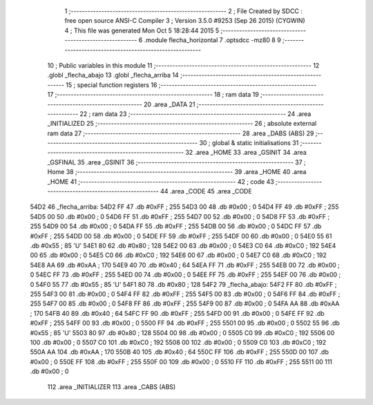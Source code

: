                               1 ;--------------------------------------------------------
                              2 ; File Created by SDCC : free open source ANSI-C Compiler
                              3 ; Version 3.5.0 #9253 (Sep 26 2015) (CYGWIN)
                              4 ; This file was generated Mon Oct  5 18:28:44 2015
                              5 ;--------------------------------------------------------
                              6 	.module flecha_horizontal
                              7 	.optsdcc -mz80
                              8 	
                              9 ;--------------------------------------------------------
                             10 ; Public variables in this module
                             11 ;--------------------------------------------------------
                             12 	.globl _flecha_abajo
                             13 	.globl _flecha_arriba
                             14 ;--------------------------------------------------------
                             15 ; special function registers
                             16 ;--------------------------------------------------------
                             17 ;--------------------------------------------------------
                             18 ; ram data
                             19 ;--------------------------------------------------------
                             20 	.area _DATA
                             21 ;--------------------------------------------------------
                             22 ; ram data
                             23 ;--------------------------------------------------------
                             24 	.area _INITIALIZED
                             25 ;--------------------------------------------------------
                             26 ; absolute external ram data
                             27 ;--------------------------------------------------------
                             28 	.area _DABS (ABS)
                             29 ;--------------------------------------------------------
                             30 ; global & static initialisations
                             31 ;--------------------------------------------------------
                             32 	.area _HOME
                             33 	.area _GSINIT
                             34 	.area _GSFINAL
                             35 	.area _GSINIT
                             36 ;--------------------------------------------------------
                             37 ; Home
                             38 ;--------------------------------------------------------
                             39 	.area _HOME
                             40 	.area _HOME
                             41 ;--------------------------------------------------------
                             42 ; code
                             43 ;--------------------------------------------------------
                             44 	.area _CODE
                             45 	.area _CODE
   54D2                      46 _flecha_arriba:
   54D2 FF                   47 	.db #0xFF	; 255
   54D3 00                   48 	.db #0x00	; 0
   54D4 FF                   49 	.db #0xFF	; 255
   54D5 00                   50 	.db #0x00	; 0
   54D6 FF                   51 	.db #0xFF	; 255
   54D7 00                   52 	.db #0x00	; 0
   54D8 FF                   53 	.db #0xFF	; 255
   54D9 00                   54 	.db #0x00	; 0
   54DA FF                   55 	.db #0xFF	; 255
   54DB 00                   56 	.db #0x00	; 0
   54DC FF                   57 	.db #0xFF	; 255
   54DD 00                   58 	.db #0x00	; 0
   54DE FF                   59 	.db #0xFF	; 255
   54DF 00                   60 	.db #0x00	; 0
   54E0 55                   61 	.db #0x55	; 85	'U'
   54E1 80                   62 	.db #0x80	; 128
   54E2 00                   63 	.db #0x00	; 0
   54E3 C0                   64 	.db #0xC0	; 192
   54E4 00                   65 	.db #0x00	; 0
   54E5 C0                   66 	.db #0xC0	; 192
   54E6 00                   67 	.db #0x00	; 0
   54E7 C0                   68 	.db #0xC0	; 192
   54E8 AA                   69 	.db #0xAA	; 170
   54E9 40                   70 	.db #0x40	; 64
   54EA FF                   71 	.db #0xFF	; 255
   54EB 00                   72 	.db #0x00	; 0
   54EC FF                   73 	.db #0xFF	; 255
   54ED 00                   74 	.db #0x00	; 0
   54EE FF                   75 	.db #0xFF	; 255
   54EF 00                   76 	.db #0x00	; 0
   54F0 55                   77 	.db #0x55	; 85	'U'
   54F1 80                   78 	.db #0x80	; 128
   54F2                      79 _flecha_abajo:
   54F2 FF                   80 	.db #0xFF	; 255
   54F3 00                   81 	.db #0x00	; 0
   54F4 FF                   82 	.db #0xFF	; 255
   54F5 00                   83 	.db #0x00	; 0
   54F6 FF                   84 	.db #0xFF	; 255
   54F7 00                   85 	.db #0x00	; 0
   54F8 FF                   86 	.db #0xFF	; 255
   54F9 00                   87 	.db #0x00	; 0
   54FA AA                   88 	.db #0xAA	; 170
   54FB 40                   89 	.db #0x40	; 64
   54FC FF                   90 	.db #0xFF	; 255
   54FD 00                   91 	.db #0x00	; 0
   54FE FF                   92 	.db #0xFF	; 255
   54FF 00                   93 	.db #0x00	; 0
   5500 FF                   94 	.db #0xFF	; 255
   5501 00                   95 	.db #0x00	; 0
   5502 55                   96 	.db #0x55	; 85	'U'
   5503 80                   97 	.db #0x80	; 128
   5504 00                   98 	.db #0x00	; 0
   5505 C0                   99 	.db #0xC0	; 192
   5506 00                  100 	.db #0x00	; 0
   5507 C0                  101 	.db #0xC0	; 192
   5508 00                  102 	.db #0x00	; 0
   5509 C0                  103 	.db #0xC0	; 192
   550A AA                  104 	.db #0xAA	; 170
   550B 40                  105 	.db #0x40	; 64
   550C FF                  106 	.db #0xFF	; 255
   550D 00                  107 	.db #0x00	; 0
   550E FF                  108 	.db #0xFF	; 255
   550F 00                  109 	.db #0x00	; 0
   5510 FF                  110 	.db #0xFF	; 255
   5511 00                  111 	.db #0x00	; 0
                            112 	.area _INITIALIZER
                            113 	.area _CABS (ABS)
